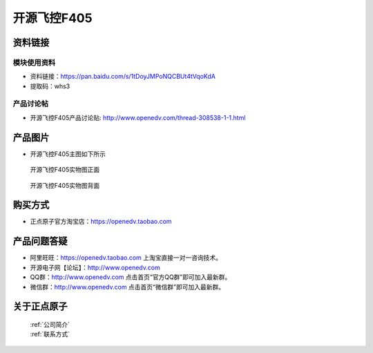 
开源飞控F405
=============================


资料链接
------------

模块使用资料
^^^^^^^^^^

- 资料链接：https://pan.baidu.com/s/1tDoyJMPoNQCBUt4tVqoKdA 
- 提取码：whs3
  
产品讨论帖
^^^^^^^^^^  

- 开源飞控F405产品讨论贴: http://www.openedv.com/thread-308538-1-1.html



产品图片
--------

- 开源飞控F405主图如下所示

.. _pic_major_f405b:

.. figure:: media/f405b.png


   
  开源飞控F405实物图正面



.. _pic_major_f405bb:

.. figure:: media/f405bb.png


   
  开源飞控F405实物图背面




购买方式
-------- 

- 正点原子官方淘宝店：https://openedv.taobao.com 




产品问题答疑
------------

- 阿里旺旺：https://openedv.taobao.com 上淘宝直接一对一咨询技术。  
- 开源电子网【论坛】：http://www.openedv.com 
- QQ群：http://www.openedv.com   点击首页“官方QQ群”即可加入最新群。 
- 微信群：http://www.openedv.com 点击首页“微信群”即可加入最新群。
  


关于正点原子  
-----------------

 | :ref:`公司简介` 
 | :ref:`联系方式`



